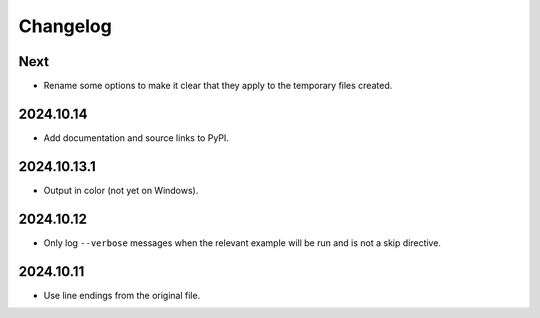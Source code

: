 Changelog
=========

Next
----

* Rename some options to make it clear that they apply to the temporary files created.

2024.10.14
----------

* Add documentation and source links to PyPI.

2024.10.13.1
------------

* Output in color (not yet on Windows).

2024.10.12
----------

* Only log ``--verbose`` messages when the relevant example will be run and is not a skip directive.

2024.10.11
----------

* Use line endings from the original file.
